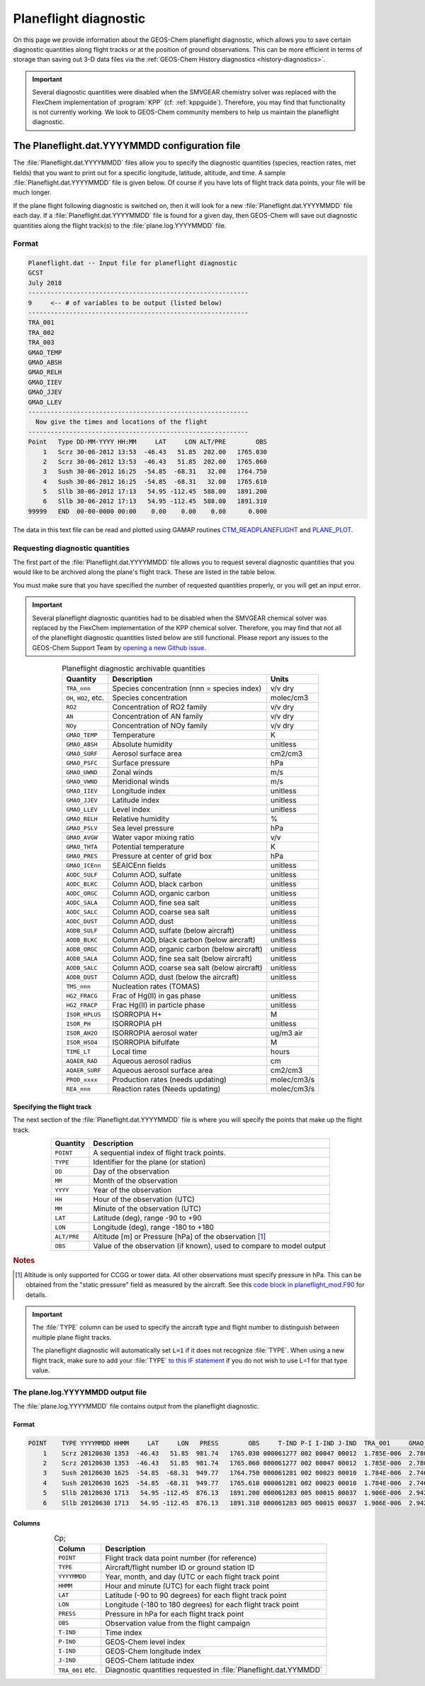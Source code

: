 .. _planeflight-diagnostic:

######################
Planeflight diagnostic
######################

On this page we provide information about the GEOS-Chem planeflight
diagnostic, which allows you to save certain diagnostic quantities
along flight tracks or at the position of ground observations.  This
can be more efficient in terms of storage than saving out 3-D data
files via the :ref:`GEOS-Chem History diagnostics <history-diagnostics>`.

.. important::

   Several diagnostic quantities were disabled when the SMVGEAR
   chemistry solver was replaced with the FlexChem implementation of
   :program:`KPP` (cf: :ref:`kppguide`).  Therefore, you may find that
   functionality is not currently working. We look to GEOS-Chem
   community members to help us maintain the planeflight diagnostic.


.. _planeflight-dat-file:

===============================================
The Planeflight.dat.YYYYMMDD configuration file
===============================================

The :file:`Planeflight.dat.YYYYMMDD` files allow you to specify the
diagnostic quantities (species, reaction rates, met fields) that you
want to print out for a specific longitude, latitude, altitude, and
time. A sample :file:`Planeflight.dat.YYYYMMDD` file is given below. Of
course if you have lots of flight track data points, your file will be
much longer.

If the plane flight following diagnostic is switched on, then it will
look for a new :file:`Planeflight.dat.YYYYMMDD` file each day. If a
:file:`Planeflight.dat.YYYYMMDD` file is found for a given day, then
GEOS-Chem will save out diagnostic quantities along the flight
track(s) to the :file:`plane.log.YYYYMMDD` file.

Format
------

.. code-block:: text

   Planeflight.dat -- Input file for planeflight diagnostic
   GCST
   July 2018
   -----------------------------------------------------------
   9     <-- # of variables to be output (listed below)
   -----------------------------------------------------------
   TRA_001
   TRA_002
   TRA_003
   GMAO_TEMP
   GMAO_ABSH
   GMAO_RELH
   GMAO_IIEV
   GMAO_JJEV
   GMAO_LLEV
   -----------------------------------------------------------
     Now give the times and locations of the flight
   -----------------------------------------------------------
   Point   Type DD-MM-YYYY HH:MM     LAT     LON ALT/PRE        OBS
       1   Scrz 30-06-2012 13:53  -46.43   51.85  202.00   1765.030
       2   Scrz 30-06-2012 13:53  -46.43   51.85  202.00   1765.060
       3   Sush 30-06-2012 16:25  -54.85  -68.31   32.00   1764.750
       4   Sush 30-06-2012 16:25  -54.85  -68.31   32.00   1765.610
       5   Sllb 30-06-2012 17:13   54.95 -112.45  588.00   1891.200
       6   Sllb 30-06-2012 17:13   54.95 -112.45  588.00   1891.310
   99999   END  00-00-0000 00:00    0.00    0.00    0.00      0.000

The data in this text file can be read and plotted using GAMAP routines
`CTM_READPLANEFLIGHT <http://acmg.seas.harvard.edu/gamap/doc/by_alphabet/gamap_c.html#CTM_READ_PLANEFLIGHT>`__
and
`PLANE_PLOT <http://acmg.seas.harvard.edu/gamap/doc/by_alphabet/gamap_p.html#PLANE_PLOT>`__.


Requesting diagnostic quantities
--------------------------------

The first part of the :file:`Planeflight.dat.YYYYMMDD` file allows you
to request several diagnostic quantities that you would like to be
archived along the plane's flight track.  These are listed in the
table below.

You must make sure that you have specified the number of requested
quantities properly, or you will get an input error.

.. important::

   Several planeflight diagnostic quantities had to be
   disabled when the SMVGEAR chemical solver was replaced by the
   FlexChem implementation of the KPP chemical solver.  Therefore, you
   may find that not all of the planeflight diagnostic quantities
   listed below are still functional.  Please report any issues to the
   GEOS-Chem Support Team by `opening a new Github issue
   <https://github.com/geoschem/issues/new/choose>`_.

.. table:: Planeflight diagnostic archivable quantities
   :align: center

   +-----------------------+---------------------------------+-------------+
   | Quantity              | Description                     | Units       |
   +=======================+=================================+=============+
   | ``TRA_nnn``           | Species concentration           | v/v dry     |
   |                       | (nnn = species index)           |             |
   +-----------------------+---------------------------------+-------------+
   | ``OH``, ``HO2``, etc. | Species concentration           | molec/cm3   |
   +-----------------------+---------------------------------+-------------+
   | ``RO2``               | Concentration of RO2 family     | v/v dry     |
   +-----------------------+---------------------------------+-------------+
   | ``AN``                | Concentration of AN family      | v/v dry     |
   +-----------------------+---------------------------------+-------------+
   | ``NOy``               | Concentration of NOy family     | v/v dry     |
   +-----------------------+---------------------------------+-------------+
   | ``GMAO_TEMP``         | Temperature                     | K           |
   +-----------------------+---------------------------------+-------------+
   | ``GMAO_ABSH``         | Absolute humidity               | unitless    |
   +-----------------------+---------------------------------+-------------+
   | ``GMAO_SURF``         | Aerosol surface area            | cm2/cm3     |
   +-----------------------+---------------------------------+-------------+
   | ``GMAO_PSFC``         | Surface pressure                | hPa         |
   +-----------------------+---------------------------------+-------------+
   | ``GMAO_UWND``         | Zonal winds                     | m/s         |
   +-----------------------+---------------------------------+-------------+
   | ``GMAO_VWND``         | Meridional winds                | m/s         |
   +-----------------------+---------------------------------+-------------+
   | ``GMAO_IIEV``         | Longitude index                 | unitless    |
   +-----------------------+---------------------------------+-------------+
   | ``GMAO_JJEV``         | Latitude index                  | unitless    |
   +-----------------------+---------------------------------+-------------+
   | ``GMAO_LLEV``         | Level index                     | unitless    |
   +-----------------------+---------------------------------+-------------+
   | ``GMAO_RELH``         | Relative humidity               | %           |
   +-----------------------+---------------------------------+-------------+
   | ``GMAO_PSLV``         | Sea level pressure              | hPa         |
   +-----------------------+---------------------------------+-------------+
   | ``GMAO_AVGW``         | Water vapor mixing ratio        | v/v         |
   +-----------------------+---------------------------------+-------------+
   | ``GMAO_THTA``         | Potential temperature           | K           |
   +-----------------------+---------------------------------+-------------+
   | ``GMAO_PRES``         | Pressure at center of grid box  | hPa         |
   +-----------------------+---------------------------------+-------------+
   | ``GMAO_ICEnn``        | SEAICEnn fields                 | unitless    |
   +-----------------------+---------------------------------+-------------+
   | ``AODC_SULF``         | Column AOD, sulfate             | unitless    |
   +-----------------------+---------------------------------+-------------+
   | ``AODC_BLKC``         | Column AOD, black carbon        | unitless    |
   +-----------------------+---------------------------------+-------------+
   | ``AODC_ORGC``         | Column AOD, organic carbon      | unitless    |
   +-----------------------+---------------------------------+-------------+
   | ``AODC_SALA``         | Column AOD, fine sea salt       | unitless    |
   +-----------------------+---------------------------------+-------------+
   | ``AODC_SALC``         | Column AOD, coarse sea salt     | unitless    |
   +-----------------------+---------------------------------+-------------+
   | ``AODC_DUST``         | Column AOD, dust                | unitless    |
   +-----------------------+---------------------------------+-------------+
   | ``AODB_SULF``         | Column AOD, sulfate             | unitless    |
   |                       | (below aircraft)                |             |
   +-----------------------+---------------------------------+-------------+
   | ``AODB_BLKC``         | Column AOD, black carbon        | unitless    |
   |                       | (below aircraft)                |             |
   +-----------------------+---------------------------------+-------------+
   | ``AODB_ORGC``         | Column AOD, organic carbon      | unitless    |
   |                       | (below aircraft)                |             |
   +-----------------------+---------------------------------+-------------+
   | ``AODB_SALA``         | Column AOD, fine sea salt       | unitless    |
   |                       | (below aircraft)                |             |
   +-----------------------+---------------------------------+-------------+
   | ``AODB_SALC``         | Column AOD, coarse sea salt     | unitless    |
   |                       | (below aircraft)                |             |
   +-----------------------+---------------------------------+-------------+
   | ``AODB_DUST``         | Column AOD, dust                | unitless    |
   |                       | (below the aircraft)            |             |
   +-----------------------+---------------------------------+-------------+
   | ``TMS_nnn``           | Nucleation rates (TOMAS)        |             |
   +-----------------------+---------------------------------+-------------+
   | ``HG2_FRACG``         | Frac of Hg(II) in gas           | unitless    |
   |                       | phase                           |             |
   +-----------------------+---------------------------------+-------------+
   | ``HG2_FRACP``         | Frac Hg(II) in                  | unitless    |
   |                       | particle phase                  |             |
   +-----------------------+---------------------------------+-------------+
   | ``ISOR_HPLUS``        | ISORROPIA H+                    | M           |
   +-----------------------+---------------------------------+-------------+
   | ``ISOR_PH``           | ISORROPIA pH                    | unitless    |
   +-----------------------+---------------------------------+-------------+
   | ``ISOR_AH2O``         | ISORROPIA aerosol water         | ug/m3 air   |
   +-----------------------+---------------------------------+-------------+
   | ``ISOR_HSO4``         | ISORROPIA bifulfate             | M           |
   +-----------------------+---------------------------------+-------------+
   | ``TIME_LT``           | Local time                      | hours       |
   +-----------------------+---------------------------------+-------------+
   | ``AQAER_RAD``         | Aqueous aerosol radius          | cm          |
   +-----------------------+---------------------------------+-------------+
   | ``AQAER_SURF``        | Aqueous aerosol surface area    | cm2/cm3     |
   +-----------------------+---------------------------------+-------------+
   | ``PROD_xxxx``         | Production rates                | molec/cm3/s |
   |                       | (needs updating)                |             |
   +-----------------------+---------------------------------+-------------+
   | ``REA_nnn``           | Reaction rates                  | molec/cm3/s |
   |                       | (Needs updating)                |             |
   +-----------------------+---------------------------------+-------------+

.. _specifying_the_flight_track:

Specifying the flight track
~~~~~~~~~~~~~~~~~~~~~~~~~~~

The next section of the :file:`Planeflight.dat.YYYYMMDD` file is where
you will specify the points that make up the flight track.

.. table::
   :align: center

   +--------------+-----------------------------------------------+
   | Quantity     | Description                                   |
   +==============+===============================================+
   | ``POINT``    | A sequential index of flight track points.    |
   +--------------+-----------------------------------------------+
   | ``TYPE``     | Identifier for the plane (or station)         |
   +--------------+-----------------------------------------------+
   | ``DD``       | Day of the observation                        |
   +--------------+-----------------------------------------------+
   | ``MM``       | Month of the observation                      |
   +--------------+-----------------------------------------------+
   | ``YYYY``     | Year of the observation                       |
   +--------------+-----------------------------------------------+
   | ``HH``       | Hour of the observation (UTC)                 |
   +--------------+-----------------------------------------------+
   | ``MM``       | Minute of the observation (UTC)               |
   +--------------+-----------------------------------------------+
   | ``LAT``      | Latitude (deg), range -90 to +90              |
   +--------------+-----------------------------------------------+
   | ``LON``      | Longitude (deg), range -180 to +180           |
   +--------------+-----------------------------------------------+
   | ``ALT/PRE``  | Altitude [m] or Pressure [hPa] of             |
   |              | the observation [#A]_                         |
   +--------------+-----------------------------------------------+
   | ``OBS``      | Value of the observation (if known),          |
   |              | used to compare to model output               |
   +--------------+-----------------------------------------------+

.. rubric:: Notes

.. [#A] Altitude is only supported for CCGG or tower data.  All other
        observations must specify pressure in hPa.  This can be
        obtained from the "static pressure" field as measured by the
        aircraft.  See this `code block in planeflight_mod.F90
        <https://github.com/geoschem/geos-chem/blob/b0e03cc0f7c06b899824a69744b67e9632675cbd/GeosCore/planeflight_mod.F90#L1061-L1114>`_
        for details.

.. important::

   The :file:`TYPE` column can be used to specify the aircraft type
   and flight number to distinguish between multiple plane flight tracks.

   The planeflight diagnostic will automatically set :literal:`L=1` if
   it does not recognize :file:`TYPE`. When using a new flight track,
   make sure to add your :file:`TYPE` `to this IF statement
   <https://github.com/geoschem/geos-chem/blob/d7baeb8fe51a66914408e9d1f655dd062bd5d4df/GeosCore/planeflight_mod.F90#L1057-L1126>`_
   if you do not wish to use L=1 for that type value.

.. _plane_log_file:

The plane.log.YYYYMMDD output file
----------------------------------

The :file:`plane.log.YYYYMMDD` file contains output from the
planeflight diagnostic.

Format
~~~~~~

.. code-block:: text

    POINT    TYPE YYYYMMDD HHMM     LAT     LON   PRESS        OBS     T-IND P-I I-IND J-IND  TRA_001     GMAO_TEMP   ...
        1    Scrz 20120630 1353  -46.43   51.85  981.74   1765.030 000061277 002 00047 00012  1.785E-006  2.780E+002  ...
        2    Scrz 20120630 1353  -46.43   51.85  981.74   1765.060 000061277 002 00047 00012  1.785E-006  2.780E+002  ...
        3    Sush 20120630 1625  -54.85  -68.31  949.77   1764.750 000061281 002 00023 00010  1.784E-006  2.746E+002  ...
        4    Sush 20120630 1625  -54.85  -68.31  949.77   1765.610 000061281 002 00023 00010  1.784E-006  2.746E+002  ...
        5    Sllb 20120630 1713   54.95 -112.45  876.13   1891.200 000061283 005 00015 00037  1.906E-006  2.942E+002  ...
        6    Sllb 20120630 1713   54.95 -112.45  876.13   1891.310 000061283 005 00015 00037  1.906E-006  2.942E+002  ...

Columns
~~~~~~~

.. table:: Cp;
   :align: center

   +------------------+--------------------------------+
   | Column           | Description                    |
   +==================+================================+
   | ``POINT``        | Flight track data point        |
   |                  | number (for reference)         |
   +------------------+--------------------------------+
   | ``TYPE``         | Aircraft/flight number ID      |
   |                  | or ground station ID           |
   +------------------+--------------------------------+
   | ``YYYYMMDD``     | Year, month, and day (UTC      |
   |                  | or each flight track point     |
   +------------------+--------------------------------+
   | ``HHMM``         | Hour and minute (UTC)          |
   |                  | for each flight track point    |
   +------------------+--------------------------------+
   | ``LAT``          | Latitude (-90 to 90 degrees)   |
   |                  | for each flight track point    |
   +------------------+--------------------------------+
   | ``LON``          | Longitude (-180 to 180         |
   |                  | degrees) for each flight       |
   |                  | track point                    |
   +------------------+--------------------------------+
   | ``PRESS``        | Pressure in hPa for each       |
   |                  | flight track point             |
   +------------------+--------------------------------+
   | ``OBS``          | Observation value from the     |
   |                  | flight campaign                |
   +------------------+--------------------------------+
   | ``T-IND``        | Time index                     |
   +------------------+--------------------------------+
   | ``P-IND``        | GEOS-Chem level index          |
   +------------------+--------------------------------+
   | ``I-IND``        | GEOS-Chem longitude index      |
   +------------------+--------------------------------+
   | ``J-IND``        | GEOS-Chem latitude index       |
   +------------------+--------------------------------+
   | ``TRA_001`` etc. | Diagnostic quantities          |
   |                  | requested in                   |
   |                  | :file:`Planeflight.dat.YYMMDD` |
   +------------------+--------------------------------+
